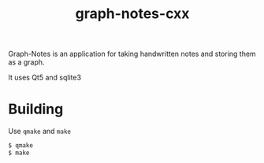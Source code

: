 #+TITLE: graph-notes-cxx

Graph-Notes is an application for taking handwritten notes and storing them as a graph.

It uses Qt5 and sqlite3

* Building

Use =qmake= and =make=

#+BEGIN_SRC bash
$ qmake
$ make
#+END_SRC
